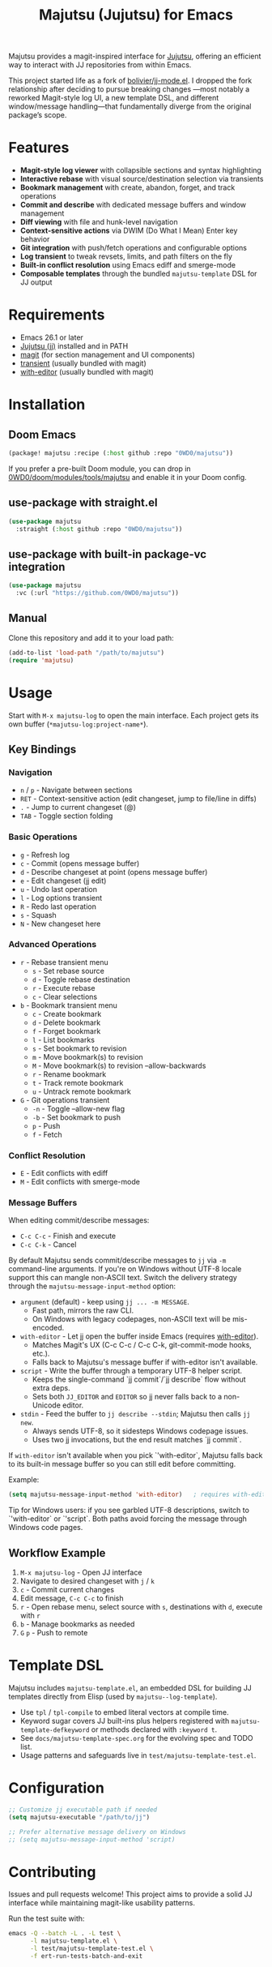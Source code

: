 #+title: Majutsu (Jujutsu) for Emacs

Majutsu provides a magit-inspired interface for
[[https://github.com/martinvonz/jj][Jujutsu]], offering an efficient way to
interact with JJ repositories from within Emacs.

This project started life as a fork of [[https://github.com/bolivier/jj-mode.el][bolivier/jj-mode.el]].
I dropped the fork relationship after deciding to pursue breaking changes
—most notably a reworked Magit-style log UI, a new template DSL,
and different window/message handling—that fundamentally diverge from
the original package’s scope.

* Features
- *Magit-style log viewer* with collapsible sections and syntax highlighting
- *Interactive rebase* with visual source/destination selection via transients
- *Bookmark management* with create, abandon, forget, and track operations
- *Commit and describe* with dedicated message buffers and window management
- *Diff viewing* with file and hunk-level navigation
- *Context-sensitive actions* via DWIM (Do What I Mean) Enter key behavior
- *Git integration* with push/fetch operations and configurable options
- *Log transient* to tweak revsets, limits, and path filters on the fly
- *Built-in conflict resolution* using Emacs ediff and smerge-mode
- *Composable templates* through the bundled ~majutsu-template~ DSL for JJ output

* Requirements
- Emacs 26.1 or later
- [[https://github.com/jj-vcs/jj][Jujutsu (jj)]] installed and in PATH
- [[https://magit.vc/][magit]] (for section management and UI components)
- [[https://github.com/magit/transient][transient]] (usually bundled with magit)
- [[https://github.com/magit/with-editor][with-editor]] (usually bundled with magit)

* Installation
** Doom Emacs
#+begin_src emacs-lisp
(package! majutsu :recipe (:host github :repo "0WD0/majutsu"))
#+end_src

If you prefer a pre-built Doom module, you can drop in
[[https://github.com/0WD0/doom/tree/main/modules/tools/majutsu][0WD0/doom/modules/tools/majutsu]]
and enable it in your Doom config.

** use-package with straight.el
#+begin_src emacs-lisp
(use-package majutsu
  :straight (:host github :repo "0WD0/majutsu"))
#+end_src

** use-package with built-in package-vc integration
#+begin_src emacs-lisp
(use-package majutsu
  :vc (:url "https://github.com/0WD0/majutsu"))
#+end_src

** Manual
Clone this repository and add it to your load path:
#+begin_src emacs-lisp
(add-to-list 'load-path "/path/to/majutsu")
(require 'majutsu)
#+end_src

* Usage
Start with ~M-x majutsu-log~ to open the main interface. Each project gets its own
buffer (~*majutsu-log:project-name*~).

** Key Bindings
*** Navigation
- ~n~ / ~p~ - Navigate between sections
- ~RET~ - Context-sensitive action (edit changeset, jump to file/line in diffs)
- ~.~ - Jump to current changeset (@)
- ~TAB~ - Toggle section folding

*** Basic Operations
- ~g~ - Refresh log
- ~c~ - Commit (opens message buffer)
- ~d~ - Describe changeset at point (opens message buffer)
- ~e~ - Edit changeset (jj edit)
- ~u~ - Undo last operation
- ~l~ - Log options transient
- ~R~ - Redo last operation
- ~s~ - Squash
- ~N~ - New changeset here

*** Advanced Operations
- ~r~ - Rebase transient menu
  - ~s~ - Set rebase source
  - ~d~ - Toggle rebase destination
  - ~r~ - Execute rebase
  - ~c~ - Clear selections
- ~b~ - Bookmark transient menu
  - ~c~ - Create bookmark
  - ~d~ - Delete bookmark
  - ~f~ - Forget bookmark
  - ~l~ - List bookmarks
  - ~s~ - Set bookmark to revision
  - ~m~ - Move bookmark(s) to revision
  - ~M~ - Move bookmark(s) to revision --allow-backwards
  - ~r~ - Rename bookmark
  - ~t~ - Track remote bookmark
  - ~u~ - Untrack remote bookmark
- ~G~ - Git operations transient
  - ~-n~ - Toggle --allow-new flag
  - ~-b~ - Set bookmark to push
  - ~p~ - Push
  - ~f~ - Fetch

*** Conflict Resolution
- ~E~ - Edit conflicts with ediff
- ~M~ - Edit conflicts with smerge-mode

*** Message Buffers
When editing commit/describe messages:
- ~C-c C-c~ - Finish and execute
- ~C-c C-k~ - Cancel

By default Majutsu sends commit/describe messages to ~jj~ via ~-m~ command-line
arguments. If you're on Windows without UTF-8 locale support this can mangle
non-ASCII text. Switch the delivery strategy through the
~majutsu-message-input-method~ option:

- ~argument~ (default) - keep using ~jj ... -m MESSAGE~.
  - Fast path, mirrors the raw CLI.
  - On Windows with legacy codepages, non-ASCII text will be mis-encoded.
- ~with-editor~ - Let jj open the buffer inside Emacs (requires [[https://github.com/magit/with-editor][with-editor]]).
  - Matches Magit's UX (C-c C-c / C-c C-k, git-commit-mode hooks, etc.).
  - Falls back to Majutsu's message buffer if with-editor isn't available.
- ~script~ - Write the buffer through a temporary UTF-8 helper script.
  - Keeps the single-command `jj commit`/`jj describe` flow without extra deps.
  - Sets both ~JJ_EDITOR~ and ~EDITOR~ so jj never falls back to a non-Unicode editor.
- ~stdin~ - Feed the buffer to ~jj describe --stdin~; Majutsu then calls ~jj new~.
  - Always sends UTF-8, so it sidesteps Windows codepage issues.
  - Uses two jj invocations, but the end result matches `jj commit`.

If ~with-editor~ isn't available when you pick `'with-editor`, Majutsu falls back to
its built-in message buffer so you can still edit before committing.

Example:
#+begin_src emacs-lisp
(setq majutsu-message-input-method 'with-editor)   ; requires with-editor; or 'stdin / 'script
#+end_src

Tip for Windows users: if you see garbled UTF-8 descriptions, switch to `'with-editor`
or `'script`. Both paths avoid forcing the message through Windows code pages.

** Workflow Example
1. ~M-x majutsu-log~ - Open JJ interface
2. Navigate to desired changeset with ~j~ / ~k~
3. ~c~ - Commit current changes
4. Edit message, ~C-c C-c~ to finish
5. ~r~ - Open rebase menu, select source with ~s~, destinations with ~d~, execute with ~r~
6. ~b~ - Manage bookmarks as needed
7. ~G~ ~p~ - Push to remote

* Template DSL
Majutsu includes ~majutsu-template.el~, an embedded DSL for building JJ
templates directly from Elisp (used by ~majutsu--log-template~).

- Use ~tpl~ / ~tpl-compile~ to embed literal vectors at compile time.
- Keyword sugar covers JJ built-ins plus helpers registered with
  ~majutsu-template-defkeyword~ or methods declared with ~:keyword t~.
- See =docs/majutsu-template-spec.org= for the evolving spec and TODO list.
- Usage patterns and safeguards live in =test/majutsu-template-test.el=.

* Configuration
#+begin_src emacs-lisp
;; Customize jj executable path if needed
(setq majutsu-executable "/path/to/jj")

;; Prefer alternative message delivery on Windows
;; (setq majutsu-message-input-method 'script)
#+end_src

* Contributing
Issues and pull requests welcome! This project aims to provide a solid JJ
interface while maintaining magit-like usability patterns.

Run the test suite with:
#+begin_src sh
emacs -Q --batch -L . -L test \
      -l majutsu-template.el \
      -l test/majutsu-template-test.el \
      -f ert-run-tests-batch-and-exit
#+end_src
